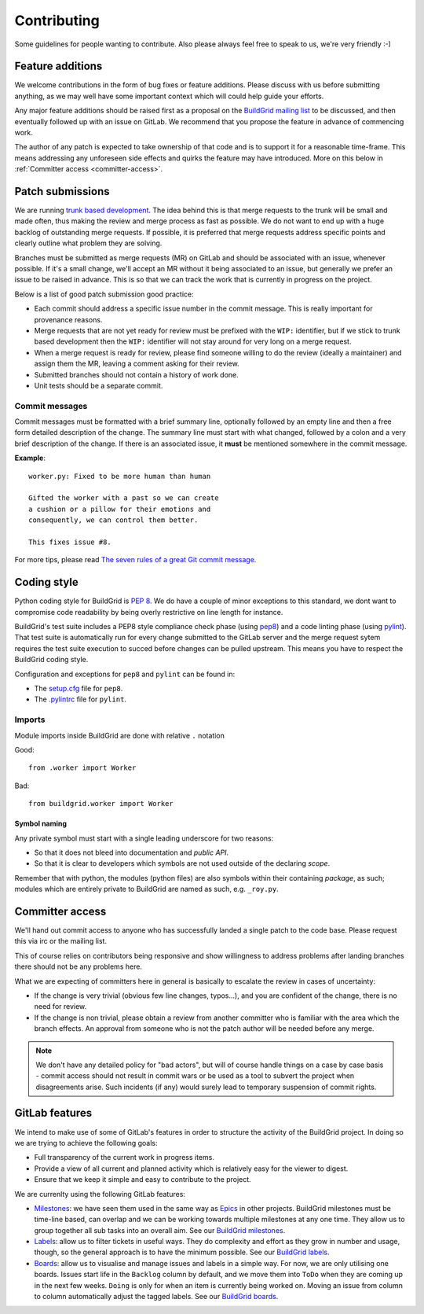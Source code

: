 
.. _contributing:

Contributing
============

Some guidelines for people wanting to contribute. Also please always feel free
to speak to us, we're very friendly :-)


.. _feature-additions:

Feature additions
-----------------

We welcome contributions in the form of bug fixes or feature additions. Please
discuss with us before submitting anything, as we may well have some important
context which will could help guide your efforts.

Any major feature additions should be raised first as a proposal on the
`BuildGrid mailing list`_ to be discussed, and then eventually followed up with
an issue on GitLab. We recommend that you propose the feature in advance of
commencing work.

The author of any patch is expected to take ownership of that code and is to
support it for a reasonable time-frame. This means addressing any unforeseen
side effects and quirks the feature may have introduced. More on this below in
:ref:`Committer access <committer-access>`.

.. _BuildGrid mailing list: https://lists.buildgrid.build/cgi-bin/mailman/listinfo/buildgrid


.. _patch-submissions:

Patch submissions
-----------------

We are running `trunk based development`_. The idea behind this is that merge
requests to the trunk will be small and made often, thus making the review and
merge process as fast as possible. We do not want to end up with a huge backlog
of outstanding merge requests. If possible, it is preferred that merge requests
address specific points and clearly outline what problem they are solving.

Branches must be submitted as merge requests (MR) on GitLab and should be
associated with an issue, whenever possible. If it's a small change, we'll
accept an MR without it being associated to an issue, but generally we prefer an
issue to be raised in advance. This is so that we can track the work that is
currently in progress on the project.

Below is a list of good patch submission good practice:

- Each commit should address a specific issue number in the commit message. This
  is really important for provenance reasons.
- Merge requests that are not yet ready for review must be prefixed with the
  ``WIP:`` identifier, but if we stick to trunk based development then the
  ``WIP:`` identifier will not stay around for very long on a merge request.
- When a merge request is ready for review, please find someone willing to do
  the review (ideally a maintainer) and assign them the MR, leaving a comment
  asking for their review.
- Submitted branches should not contain a history of work done.
- Unit tests should be a separate commit.

.. _trunk based development: https://trunkbaseddevelopment.com


Commit messages
~~~~~~~~~~~~~~~

Commit messages must be formatted with a brief summary line, optionally followed
by an empty line and then a free form detailed description of the change. The
summary line must start with what changed, followed by a colon and a very brief
description of the change. If there is an associated issue, it **must** be
mentioned somewhere in the commit message.

**Example**::

   worker.py: Fixed to be more human than human

   Gifted the worker with a past so we can create
   a cushion or a pillow for their emotions and
   consequently, we can control them better.

   This fixes issue #8.

For more tips, please read `The seven rules of a great Git commit message`_.

.. _The seven rules of a great Git commit message: https://chris.beams.io/posts/git-commit/#seven-rules


.. _coding-style:

Coding style
------------

Python coding style for BuildGrid is `PEP 8`_. We do have a couple of minor
exceptions to this standard, we dont want to compromise code readability by
being overly restrictive on line length for instance.

BuildGrid's test suite includes a PEP8 style compliance check phase (using
`pep8`_) and a code linting phase (using `pylint`_). That test suite is
automatically run for every change submitted to the GitLab server and the merge
request sytem requires the test suite execution to succed before changes can
be pulled upstream. This means you have to respect the BuildGrid coding style.

Configuration and exceptions for ``pep8`` and ``pylint`` can be found in:

- The `setup.cfg`_ file for ``pep8``.
- The `.pylintrc`_ file for ``pylint``.

.. _PEP 8: https://www.python.org/dev/peps/pep-0008
.. _pep8: https://pep8.readthedocs.io
.. _pylint: https://pylint.readthedocs.io
.. _setup.cfg: https://gitlab.com/BuildGrid/buildgrid/blob/master/setup.cfg
.. _.pylintrc: https://gitlab.com/BuildGrid/buildgrid/blob/master/.pylintrc


Imports
~~~~~~~

Module imports inside BuildGrid are done with relative ``.`` notation

Good::

  from .worker import Worker

Bad::

  from buildgrid.worker import Worker


Symbol naming
'''''''''''''

Any private symbol must start with a single leading underscore for two reasons:

- So that it does not bleed into documentation and *public API*.
- So that it is clear to developers which symbols are not used outside of the
  declaring *scope*.

Remember that with python, the modules (python files) are also symbols within
their containing *package*, as such; modules which are entirely private to
BuildGrid are named as such, e.g. ``_roy.py``.


.. _committer-access:

Committer access
----------------

We'll hand out commit access to anyone who has successfully landed a single
patch to the code base. Please request this via irc or the mailing list.

This of course relies on contributors being responsive and show willingness to
address problems after landing branches there should not be any problems here.

What we are expecting of committers here in general is basically to escalate the
review in cases of uncertainty:

- If the change is very trivial (obvious few line changes, typos…), and you are
  confident of the change, there is no need for review.
- If the change is non trivial, please obtain a review from another committer
  who is familiar with the area which the branch effects. An approval from
  someone who is not the patch author will be needed before any merge.

.. note::

   We don't have any detailed policy for "bad actors", but will of course handle
   things on a case by case basis - commit access should not result in commit
   wars or be used as a tool to subvert the project when disagreements arise.
   Such incidents (if any) would surely lead to temporary suspension of commit
   rights.


.. _gitlab-features:

GitLab features
---------------

We intend to make use of some of GitLab's features in order to structure the
activity of the BuildGrid project. In doing so we are trying to achieve the
following goals:

- Full transparency of the current work in progress items.
- Provide a view of all current and planned activity which is relatively easy
  for the viewer to digest.
- Ensure that we keep it simple and easy to contribute to the project.

We are currenlty using the following GitLab features:

- `Milestones`_: we have seen them used in the same way as `Epics`_ in other
  projects. BuildGrid milestones must be time-line based, can overlap and we can
  be working towards multiple milestones at any one time. They allow us to group
  together all sub tasks into an overall aim. See our `BuildGrid milestones`_.
- `Labels`_: allow us to filter tickets in useful ways. They do complexity and
  effort as they grow in number and usage, though, so the general approach is
  to have the minimum possible. See our `BuildGrid labels`_.
- `Boards`_: allow us to visualise and manage issues and labels in a simple way.
  For now, we are only utilising one boards. Issues start life in the
  ``Backlog`` column by default, and we move them into ``ToDo`` when they are
  coming up in the next few weeks. ``Doing`` is only for when an item is
  currently being worked on. Moving an issue from column to column automatically
  adjust the tagged labels. See our `BuildGrid boards`_.

.. _Milestones: https://docs.gitlab.com/ee/user/project/milestones
.. _Epics: https://docs.gitlab.com/ee/user/group/epics
.. _BuildGrid milestones: https://gitlab.com/BuildGrid/buildgrid/milestones
.. _Labels: https://docs.gitlab.com/ee/user/project/labels.html
.. _BuildGrid labels: https://gitlab.com/BuildGrid/buildgrid/labels
.. _Boards: https://docs.gitlab.com/ee/user/project/issue_board.html
.. _BuildGrid boards: https://gitlab.com/BuildGrid/buildgrid/boards
.. _Templates: https://docs.gitlab.com/ee/user/project/description_templates.html
